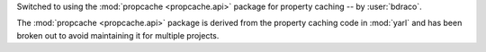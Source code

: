 Switched to using the :mod:`propcache <propcache.api>` package for property caching
-- by :user:`bdraco`.

The :mod:`propcache <propcache.api>` package is derived from the property caching
code in :mod:`yarl` and has been broken out to avoid maintaining it for multiple
projects.

